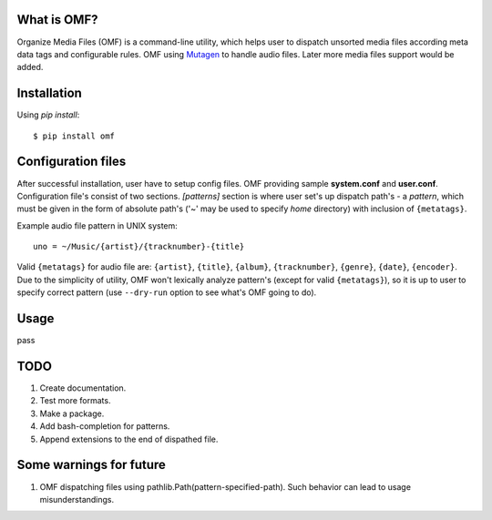 What is OMF?
============
Organize Media Files (OMF) is a command-line utility, which helps user to dispatch unsorted media files according meta data tags and configurable rules. OMF using `Mutagen <https://mutagen.readthedocs.io>`_ to handle audio files. Later more media files support would be added.

Installation
============
Using \ *pip install*\ \: ::
    
    $ pip install omf

Configuration files
===================
After successful installation, user have to setup config files. OMF providing sample \ **system.conf**\  and \ **user.conf**\ . Configuration file's consist of two sections. \ *[patterns]*\  section is where user set's up dispatch path's - a \ *pattern*\ , which must be given in the form of absolute path's (\'~\' may be used to specify \ *home*\  directory) with inclusion of ``{metatags}``. 

Example audio file pattern in UNIX system\: ::

    uno = ~/Music/{artist}/{tracknumber}-{title}

Valid ``{metatags}`` for audio file are: \ ``{artist}``\ , \ ``{title}``\ , \ ``{album}``\ , \ ``{tracknumber}``\ , \ ``{genre}``\ , \ ``{date}``\ , \ ``{encoder}``\ . Due to the simplicity of utility, OMF won't lexically analyze pattern's (except for valid \ ``{metatags}``\ ), so it is up to user to specify correct pattern (use \ ``--dry-run``\  option to see what's OMF going to do).

Usage
=====
pass

TODO
============
1. Create documentation.
2. Test more formats.
3. Make a package.
4. Add bash-completion for patterns.
5. Append extensions to the end of dispathed file.

Some warnings for future
========================
1. OMF dispatching files using pathlib.Path(pattern-specified-path). Such behavior can lead to usage misunderstandings.